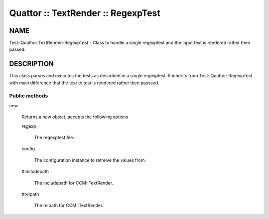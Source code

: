 
###################################
Quattor :: TextRender :: RegexpTest
###################################


****
NAME
****


Test::Quattor::TextRender::RegexpTest - Class to handle a single regexptest
and the input text is rendered rather then passed.


***********
DESCRIPTION
***********


This class parses and executes the tests as described in a single regexptest.
It inherits from Test::Quattor::RegexpTest with main difference that the
text to test is rendered rather then passsed.

Public methods
==============



new
 
 Returns a new object, accepts the following options
 
 
 regexp
  
  The regexptest file.
  
 
 
 config
  
  The configuration instance to retreive the values from.
  
 
 
 ttincludepath
  
  The includepath for CCM::TextRender.
  
 
 
 ttrelpath
  
  The relpath for CCM::TextRender.
  
 
 



